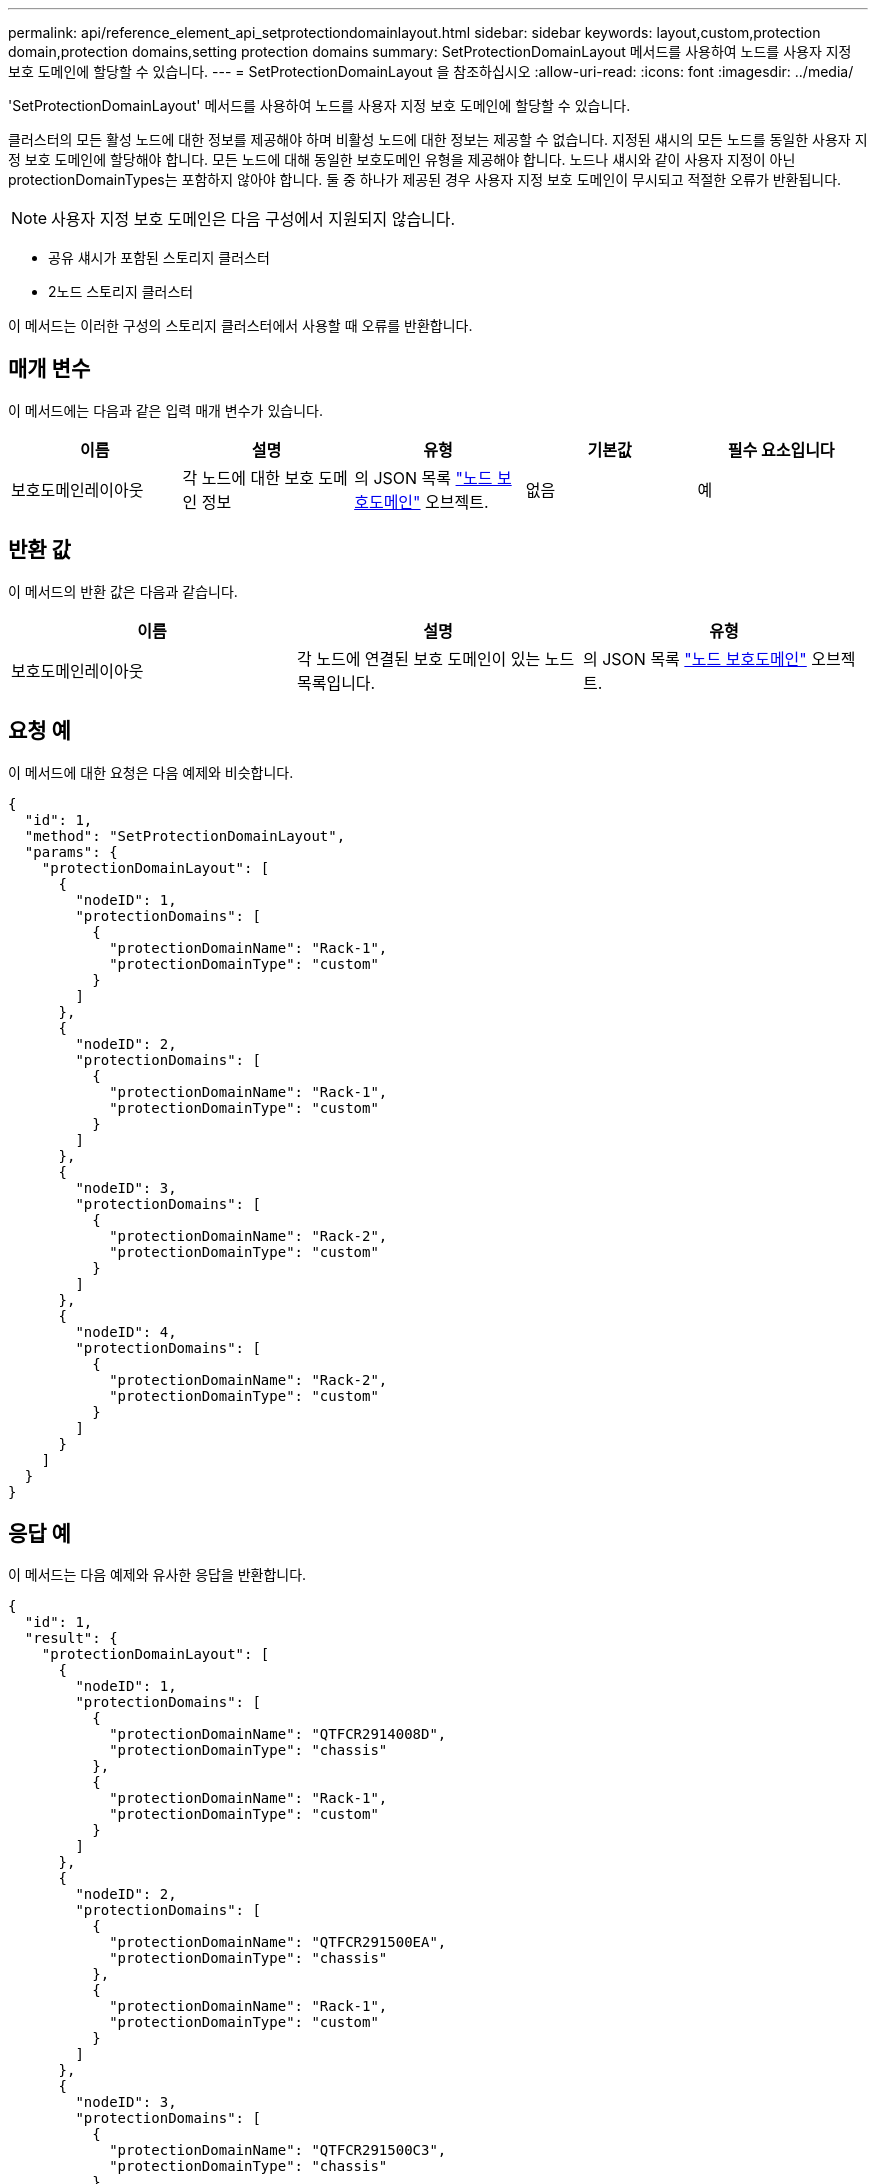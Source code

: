---
permalink: api/reference_element_api_setprotectiondomainlayout.html 
sidebar: sidebar 
keywords: layout,custom,protection domain,protection domains,setting protection domains 
summary: SetProtectionDomainLayout 메서드를 사용하여 노드를 사용자 지정 보호 도메인에 할당할 수 있습니다. 
---
= SetProtectionDomainLayout 을 참조하십시오
:allow-uri-read: 
:icons: font
:imagesdir: ../media/


[role="lead"]
'SetProtectionDomainLayout' 메서드를 사용하여 노드를 사용자 지정 보호 도메인에 할당할 수 있습니다.

클러스터의 모든 활성 노드에 대한 정보를 제공해야 하며 비활성 노드에 대한 정보는 제공할 수 없습니다. 지정된 섀시의 모든 노드를 동일한 사용자 지정 보호 도메인에 할당해야 합니다. 모든 노드에 대해 동일한 보호도메인 유형을 제공해야 합니다. 노드나 섀시와 같이 사용자 지정이 아닌 protectionDomainTypes는 포함하지 않아야 합니다. 둘 중 하나가 제공된 경우 사용자 지정 보호 도메인이 무시되고 적절한 오류가 반환됩니다.


NOTE: 사용자 지정 보호 도메인은 다음 구성에서 지원되지 않습니다.

* 공유 섀시가 포함된 스토리지 클러스터
* 2노드 스토리지 클러스터


이 메서드는 이러한 구성의 스토리지 클러스터에서 사용할 때 오류를 반환합니다.



== 매개 변수

이 메서드에는 다음과 같은 입력 매개 변수가 있습니다.

|===
| 이름 | 설명 | 유형 | 기본값 | 필수 요소입니다 


 a| 
보호도메인레이아웃
 a| 
각 노드에 대한 보호 도메인 정보
 a| 
의 JSON 목록 link:reference_element_api_nodeprotectiondomains.md#GUID-3750B3B8-6A66-402F-85F1-E828005084BB["노드 보호도메인"] 오브젝트.
 a| 
없음
 a| 
예

|===


== 반환 값

이 메서드의 반환 값은 다음과 같습니다.

|===
| 이름 | 설명 | 유형 


 a| 
보호도메인레이아웃
 a| 
각 노드에 연결된 보호 도메인이 있는 노드 목록입니다.
 a| 
의 JSON 목록 link:reference_element_api_nodeprotectiondomains.md#GUID-3750B3B8-6A66-402F-85F1-E828005084BB["노드 보호도메인"] 오브젝트.

|===


== 요청 예

이 메서드에 대한 요청은 다음 예제와 비슷합니다.

[listing]
----
{
  "id": 1,
  "method": "SetProtectionDomainLayout",
  "params": {
    "protectionDomainLayout": [
      {
        "nodeID": 1,
        "protectionDomains": [
          {
            "protectionDomainName": "Rack-1",
            "protectionDomainType": "custom"
          }
        ]
      },
      {
        "nodeID": 2,
        "protectionDomains": [
          {
            "protectionDomainName": "Rack-1",
            "protectionDomainType": "custom"
          }
        ]
      },
      {
        "nodeID": 3,
        "protectionDomains": [
          {
            "protectionDomainName": "Rack-2",
            "protectionDomainType": "custom"
          }
        ]
      },
      {
        "nodeID": 4,
        "protectionDomains": [
          {
            "protectionDomainName": "Rack-2",
            "protectionDomainType": "custom"
          }
        ]
      }
    ]
  }
}
----


== 응답 예

이 메서드는 다음 예제와 유사한 응답을 반환합니다.

[listing]
----

{
  "id": 1,
  "result": {
    "protectionDomainLayout": [
      {
        "nodeID": 1,
        "protectionDomains": [
          {
            "protectionDomainName": "QTFCR2914008D",
            "protectionDomainType": "chassis"
          },
          {
            "protectionDomainName": "Rack-1",
            "protectionDomainType": "custom"
          }
        ]
      },
      {
        "nodeID": 2,
        "protectionDomains": [
          {
            "protectionDomainName": "QTFCR291500EA",
            "protectionDomainType": "chassis"
          },
          {
            "protectionDomainName": "Rack-1",
            "protectionDomainType": "custom"
          }
        ]
      },
      {
        "nodeID": 3,
        "protectionDomains": [
          {
            "protectionDomainName": "QTFCR291500C3",
            "protectionDomainType": "chassis"
          },
          {
            "protectionDomainName": "Rack-2",
            "protectionDomainType": "custom"
          }
        ]
      },
      {
        "nodeID": 4,
        "protectionDomains": [
          {
            "protectionDomainName": "QTFCR291400E6",
            "protectionDomainType": "chassis"
          },
          {
            "protectionDomainName": "Rack-2",
            "protectionDomainType": "custom"
          }
        ]
      }
    ]
  }
}
----


== 버전 이후 새로운 기능

12.0
